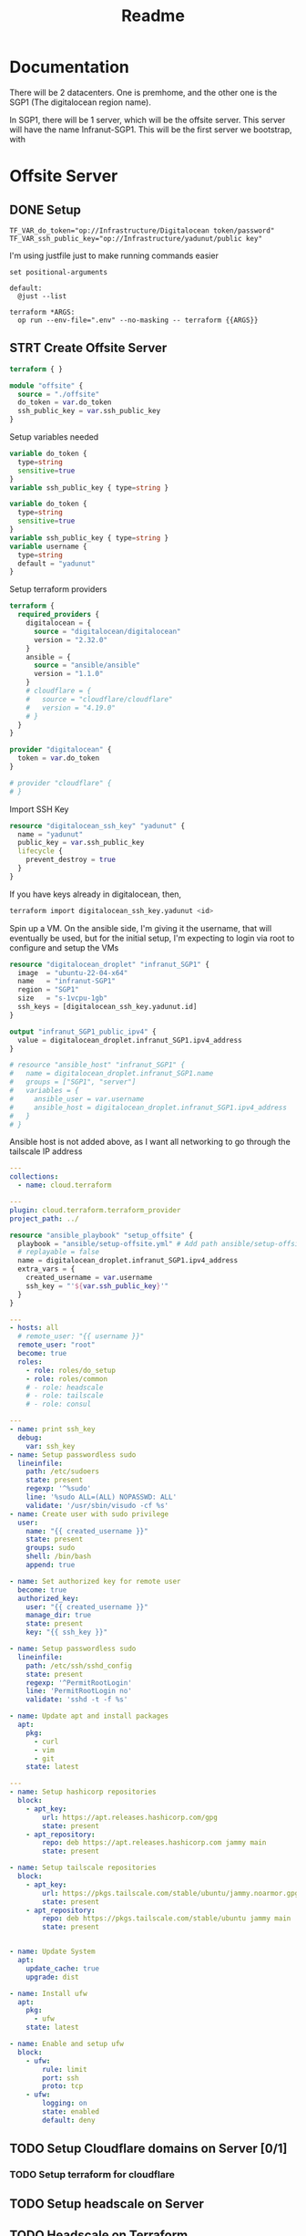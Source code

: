 #+title: Readme

* Documentation
There will be 2 datacenters. One is premhome, and the other one is the SGP1 (The digitalocean region name).

In SGP1, there will be 1 server, which will be the offsite server. This server will have the name Infranut-SGP1.
This will be the first server we bootstrap, with


* Offsite Server
** DONE Setup
#+begin_src env :tangle .env
TF_VAR_do_token="op://Infrastructure/Digitalocean token/password"
TF_VAR_ssh_public_key="op://Infrastructure/yadunut/public key"
#+end_src

I'm using justfile just to make running commands easier

#+begin_src just :tangle justfile
set positional-arguments

default:
  @just --list

terraform *ARGS:
  op run --env-file=".env" --no-masking -- terraform {{ARGS}}
#+end_src

** STRT Create Offsite Server

#+begin_src terraform :tangle main.tf :mkdirp yes :comments link
terraform { }

module "offsite" {
  source = "./offsite"
  do_token = var.do_token
  ssh_public_key = var.ssh_public_key
}
#+end_src

Setup variables needed
#+begin_src terraform :tangle variables.tf :mkdirp yes :comments link
variable do_token {
  type=string
  sensitive=true
}
variable ssh_public_key { type=string }
#+end_src

#+begin_src terraform :tangle offsite/variables.tf :mkdirp yes :comments link
variable do_token {
  type=string
  sensitive=true
}
variable ssh_public_key { type=string }
variable username {
  type=string
  default = "yadunut"
}
#+end_src

Setup terraform providers
#+begin_src terraform :tangle offsite/main.tf :comments link
terraform {
  required_providers {
    digitalocean = {
      source = "digitalocean/digitalocean"
      version = "2.32.0"
    }
    ansible = {
      source = "ansible/ansible"
      version = "1.1.0"
    }
    # cloudflare = {
    #   source = "cloudflare/cloudflare"
    #   version = "4.19.0"
    # }
  }
}

provider "digitalocean" {
  token = var.do_token
}

# provider "cloudflare" {
# }
#+end_src

Import SSH Key
#+begin_src terraform :tangle offsite/main.tf :comments link
resource "digitalocean_ssh_key" "yadunut" {
  name = "yadunut"
  public_key = var.ssh_public_key
  lifecycle {
    prevent_destroy = true
  }
}
#+end_src

If you have keys already in digitalocean, then,
#+begin_src bash
terraform import digitalocean_ssh_key.yadunut <id>
#+end_src

Spin up a VM. On the ansible side, I'm giving it the username, that will eventually be used, but for the initial setup, I'm expecting to login via root to configure and setup the VMs
#+begin_src terraform :tangle offsite/main.tf :comments link
resource "digitalocean_droplet" "infranut_SGP1" {
  image  = "ubuntu-22-04-x64"
  name   = "infranut-SGP1"
  region = "SGP1"
  size   = "s-1vcpu-1gb"
  ssh_keys = [digitalocean_ssh_key.yadunut.id]
}

output "infranut_SGP1_public_ipv4" {
  value = digitalocean_droplet.infranut_SGP1.ipv4_address
}

# resource "ansible_host" "infranut_SGP1" {
#   name = digitalocean_droplet.infranut_SGP1.name
#   groups = ["SGP1", "server"]
#   variables = {
#     ansible_user = var.username
#     ansible_host = digitalocean_droplet.infranut_SGP1.ipv4_address
#   }
# }
#+end_src

Ansible host is not added above, as I want all networking to go through the tailscale IP address

#+begin_src yaml :tangle ansible/requirements.yml :comments link
---
collections:
  - name: cloud.terraform
#+end_src

#+begin_src yaml :tangle ansible/inventory.yml :comments link
---
plugin: cloud.terraform.terraform_provider
project_path: ../
#+end_src

#+Begin_src terraform :tangle offsite/main.tf :comments link
resource "ansible_playbook" "setup_offsite" {
  playbook = "ansible/setup-offsite.yml" # Add path ansible/setup-offsite.yml
  # replayable = false
  name = digitalocean_droplet.infranut_SGP1.ipv4_address
  extra_vars = {
    created_username = var.username
    ssh_key = "'${var.ssh_public_key}'"
  }
}
#+end_src

#+begin_src yaml :tangle ansible/setup-offsite.yml :comments link
---
- hosts: all
  # remote_user: "{{ username }}"
  remote_user: "root"
  become: true
  roles:
    - role: roles/do_setup
    - role: roles/common
    # - role: headscale
    # - role: tailscale
    # - role: consul
#+end_src

#+begin_src yaml :tangle ansible/roles/do_setup/tasks/main.yml :mkdirp yes :comments link
---
- name: print ssh_key
  debug:
    var: ssh_key
- name: Setup passwordless sudo
  lineinfile:
    path: /etc/sudoers
    state: present
    regexp: '^%sudo'
    line: '%sudo ALL=(ALL) NOPASSWD: ALL'
    validate: '/usr/sbin/visudo -cf %s'
- name: Create user with sudo privilege
  user:
    name: "{{ created_username }}"
    state: present
    groups: sudo
    shell: /bin/bash
    append: true

- name: Set authorized key for remote user
  become: true
  authorized_key:
    user: "{{ created_username }}"
    manage_dir: true
    state: present
    key: "{{ ssh_key }}"

- name: Setup passwordless sudo
  lineinfile:
    path: /etc/ssh/sshd_config
    state: present
    regexp: '^PermitRootLogin'
    line: 'PermitRootLogin no'
    validate: 'sshd -t -f %s'

- name: Update apt and install packages
  apt:
    pkg:
      - curl
      - vim
      - git
    state: latest
#+end_src

#+begin_src yaml :tangle ansible/roles/common/tasks/main.yml :mkdirp yes :comments link
---
- name: Setup hashicorp repositories
  block:
    - apt_key:
        url: https://apt.releases.hashicorp.com/gpg
        state: present
    - apt_repository:
        repo: deb https://apt.releases.hashicorp.com jammy main
        state: present

- name: Setup tailscale repositories
  block:
    - apt_key:
        url: https://pkgs.tailscale.com/stable/ubuntu/jammy.noarmor.gpg
        state: present
    - apt_repository:
        repo: deb https://pkgs.tailscale.com/stable/ubuntu jammy main
        state: present


- name: Update System
  apt:
    update_cache: true
    upgrade: dist

- name: Install ufw
  apt:
    pkg:
      - ufw
    state: latest

- name: Enable and setup ufw
  block:
    - ufw:
        rule: limit
        port: ssh
        proto: tcp
    - ufw:
        logging: on
        state: enabled
        default: deny
#+end_src
** TODO Setup Cloudflare domains on Server [0/1]
*** TODO Setup terraform for cloudflare
** TODO Setup headscale on Server
** TODO Headscale on Terraform

** TODO Setup Tailscale on Server
*** TODO Save Tailscale IP locally / in output
